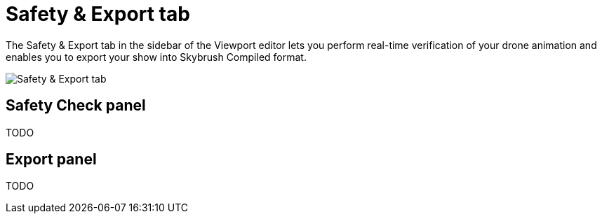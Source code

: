 = Safety & Export tab
:imagesdir: ../../assets/images

The Safety & Export tab in the sidebar of the Viewport editor lets you perform real-time verification of your drone animation and enables you to export your show into Skybrush Compiled format.

image::panels/safety_and_export.jpg[Safety & Export tab]

== Safety Check panel

TODO

== Export panel

TODO